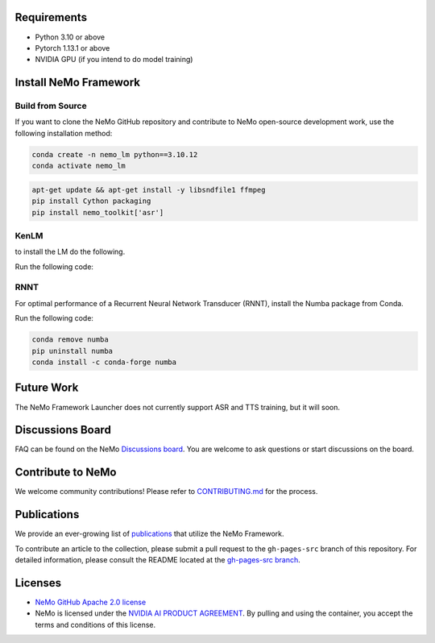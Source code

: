 Requirements
------------

* Python 3.10 or above
* Pytorch 1.13.1 or above
* NVIDIA GPU (if you intend to do model training)

Install NeMo Framework
----------------------

Build from Source
^^^^^^^^^^^^^^^^^

If you want to clone the NeMo GitHub repository and contribute to NeMo open-source development work, use the following installation method:

.. code-block:: bash

    conda create -n nemo_lm python==3.10.12
    conda activate nemo_lm

.. code-block:: bash

    apt-get update && apt-get install -y libsndfile1 ffmpeg
    pip install Cython packaging
    pip install nemo_toolkit['asr']

KenLM
^^^^

to install the LM do the following.

Run the following code:

.. code-block:: bash
    git clone https://github.com/Mahmoud-ghareeb/NeMo.git
    cd NeMo
    sh install_beamsearch_decoders.sh

RNNT
^^^^

For optimal performance of a Recurrent Neural Network Transducer (RNNT), install the Numba package from Conda.

Run the following code:

.. code-block:: bash

  conda remove numba
  pip uninstall numba
  conda install -c conda-forge numba


Future Work
-----------

The NeMo Framework Launcher does not currently support ASR and TTS training, but it will soon.

Discussions Board
-----------------

FAQ can be found on the NeMo `Discussions board <https://github.com/NVIDIA/NeMo/discussions>`_. You are welcome to ask questions or start discussions on the board.

Contribute to NeMo
------------------

We welcome community contributions! Please refer to `CONTRIBUTING.md <https://github.com/NVIDIA/NeMo/blob/stable/CONTRIBUTING.md>`_ for the process.

Publications
------------------

We provide an ever-growing list of `publications <https://nvidia.github.io/NeMo/publications/>`_ that utilize the NeMo Framework.

To contribute an article to the collection, please submit a pull request to the ``gh-pages-src`` branch of this repository. For detailed information, please consult the README located at the `gh-pages-src branch <https://github.com/NVIDIA/NeMo/tree/gh-pages-src#readme>`_.

Licenses
--------

* `NeMo GitHub Apache 2.0 license <https://github.com/NVIDIA/NeMo?tab=Apache-2.0-1-ov-file#readme>`__

* NeMo is licensed under the `NVIDIA AI PRODUCT AGREEMENT <https://www.nvidia.com/en-us/data-center/products/nvidia-ai-enterprise/eula/>`__. By pulling and using the container, you accept the terms and conditions of this license.
